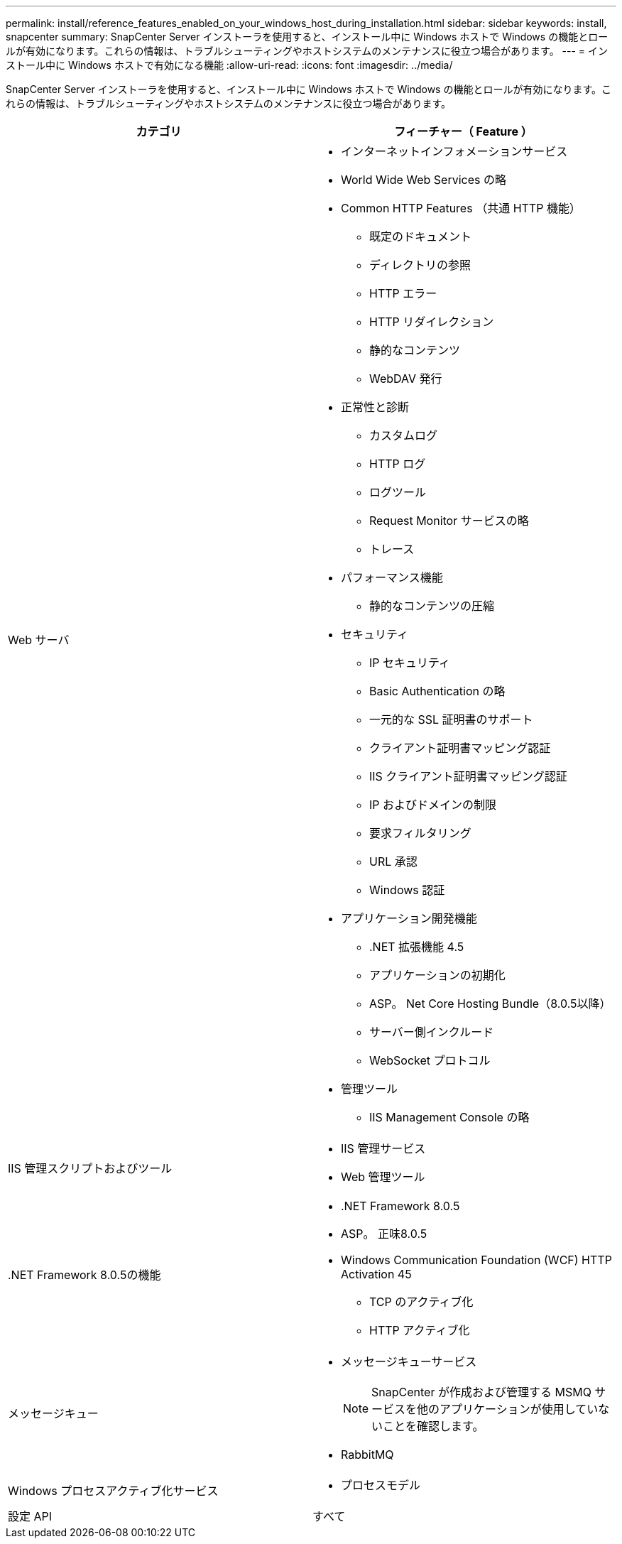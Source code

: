---
permalink: install/reference_features_enabled_on_your_windows_host_during_installation.html 
sidebar: sidebar 
keywords: install, snapcenter 
summary: SnapCenter Server インストーラを使用すると、インストール中に Windows ホストで Windows の機能とロールが有効になります。これらの情報は、トラブルシューティングやホストシステムのメンテナンスに役立つ場合があります。 
---
= インストール中に Windows ホストで有効になる機能
:allow-uri-read: 
:icons: font
:imagesdir: ../media/


[role="lead"]
SnapCenter Server インストーラを使用すると、インストール中に Windows ホストで Windows の機能とロールが有効になります。これらの情報は、トラブルシューティングやホストシステムのメンテナンスに役立つ場合があります。

|===
| カテゴリ | フィーチャー（ Feature ） 


 a| 
Web サーバ
 a| 
* インターネットインフォメーションサービス
* World Wide Web Services の略
* Common HTTP Features （共通 HTTP 機能）
+
** 既定のドキュメント
** ディレクトリの参照
** HTTP エラー
** HTTP リダイレクション
** 静的なコンテンツ
** WebDAV 発行


* 正常性と診断
+
** カスタムログ
** HTTP ログ
** ログツール
** Request Monitor サービスの略
** トレース


* パフォーマンス機能
+
** 静的なコンテンツの圧縮


* セキュリティ
+
** IP セキュリティ
** Basic Authentication の略
** 一元的な SSL 証明書のサポート
** クライアント証明書マッピング認証
** IIS クライアント証明書マッピング認証
** IP およびドメインの制限
** 要求フィルタリング
** URL 承認
** Windows 認証


* アプリケーション開発機能
+
** .NET 拡張機能 4.5
** アプリケーションの初期化
** ASP。 Net Core Hosting Bundle（8.0.5以降）
** サーバー側インクルード
** WebSocket プロトコル


* 管理ツール
+
** IIS Management Console の略






 a| 
IIS 管理スクリプトおよびツール
 a| 
* IIS 管理サービス
* Web 管理ツール




 a| 
+.NET Framework 8.0.5の機能+
 a| 
* .NET Framework 8.0.5
* ASP。 正味8.0.5
* Windows Communication Foundation (WCF) HTTP Activation 45
+
** TCP のアクティブ化
** HTTP アクティブ化




.NET固有のトラブルシューティング情報については、を参照してください https://kb.netapp.com/Advice_and_Troubleshooting/Data_Protection_and_Security/SnapCenter/SnapCenter_upgrade_or_install_fails_with_%22This_KB_is_not_related_to_the_OS%22["インターネットに接続されていないレガシーシステムでは、SnapCenter のアップグレードまたはインストールが失敗します"^]。



 a| 
メッセージキュー
 a| 
* メッセージキューサービス
+

NOTE: SnapCenter が作成および管理する MSMQ サービスを他のアプリケーションが使用していないことを確認します。

* RabbitMQ




 a| 
Windows プロセスアクティブ化サービス
 a| 
* プロセスモデル




 a| 
設定 API
 a| 
すべて

|===